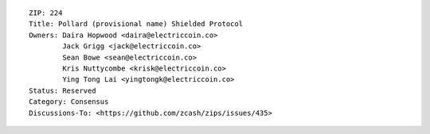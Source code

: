 ::

  ZIP: 224
  Title: Pollard (provisional name) Shielded Protocol
  Owners: Daira Hopwood <daira@electriccoin.co>
          Jack Grigg <jack@electriccoin.co>
          Sean Bowe <sean@electriccoin.co>
          Kris Nuttycombe <krisk@electriccoin.co>
          Ying Tong Lai <yingtongk@electriccoin.co>
  Status: Reserved
  Category: Consensus
  Discussions-To: <https://github.com/zcash/zips/issues/435>
